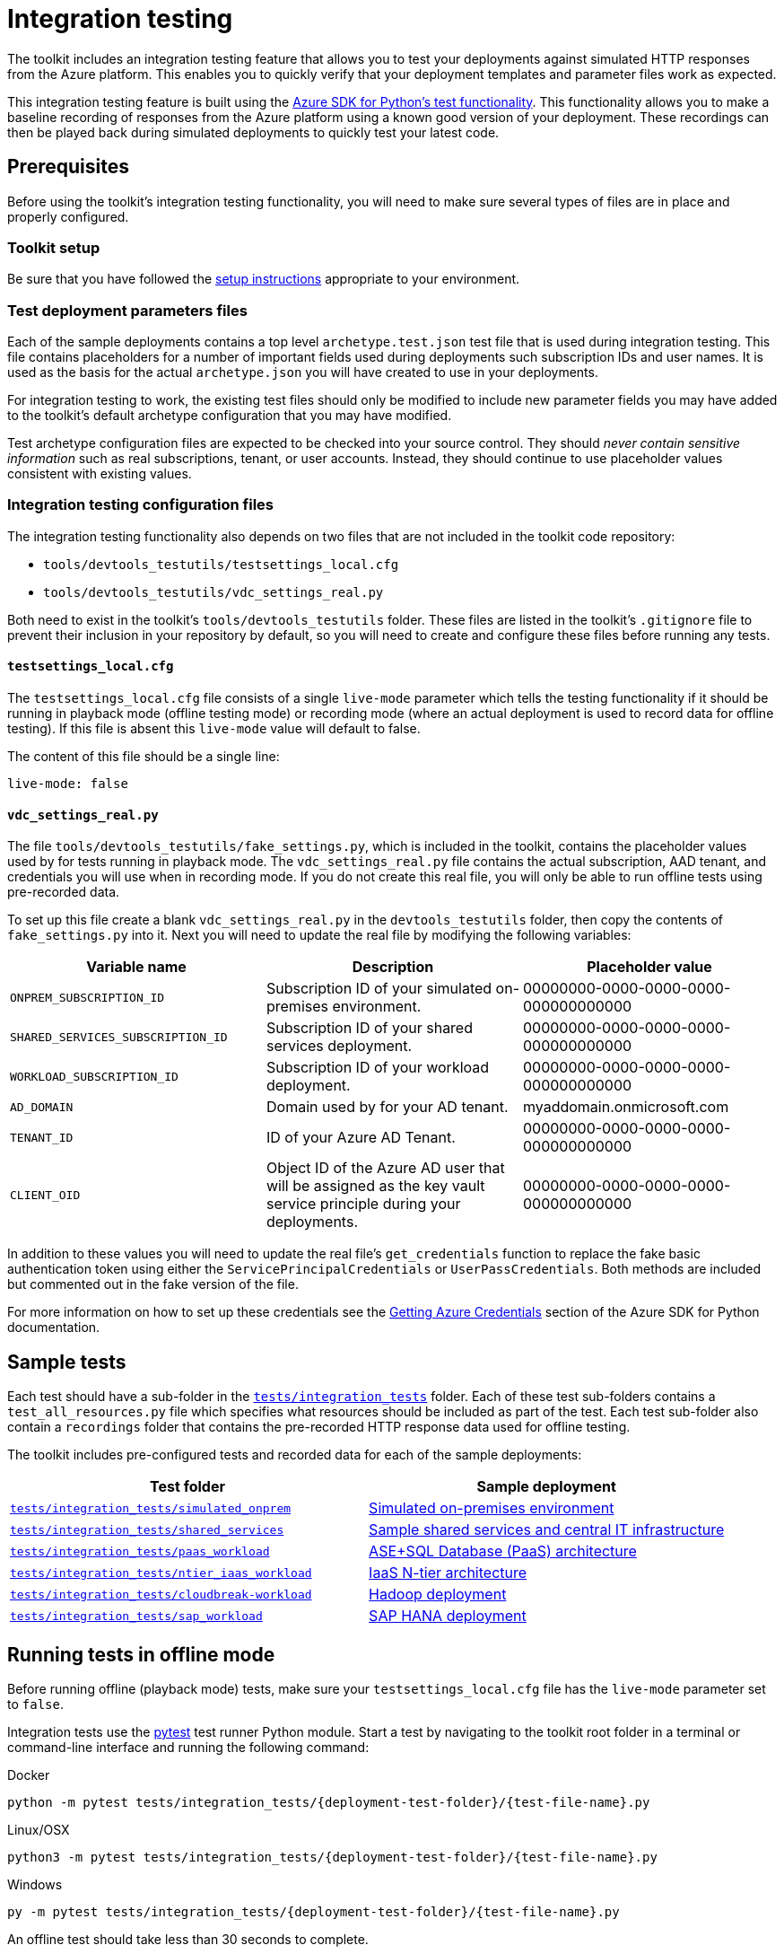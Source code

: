 = Integration testing

The toolkit includes an integration testing feature that allows you to test your deployments against simulated HTTP responses from the Azure platform. This enables you to quickly verify that your deployment templates and parameter files work as expected.

This integration testing feature is built using the https://github.com/Azure/azure-sdk-for-python/wiki/Contributing-to-the-tests[Azure SDK for Python’s test functionality]. This functionality allows you to
make a baseline recording of responses from the Azure platform using a known good version of your deployment. These recordings can then be played back during simulated deployments to quickly test your latest code.

== Prerequisites

Before using the toolkit’s integration testing functionality, you will need to make sure several types of files are in place and properly configured.

=== Toolkit setup

Be sure that you have followed the link:../setup/readme.md[setup instructions] appropriate to your environment.

=== Test deployment parameters files

Each of the sample deployments contains a top level `archetype.test.json` test file that is used during integration testing. This file contains placeholders for a number of important fields used during deployments such subscription IDs and user names. It is used as the basis for the actual `archetype.json` you will have created to use in your deployments.

For integration testing to work, the existing test files should only be modified to include new parameter fields you may have added to the toolkit’s default archetype configuration that you may have modified.

Test archetype configuration files are expected to be checked into your source control. They should _never contain sensitive information_ such as real subscriptions, tenant, or user accounts. Instead, they should continue to use placeholder values consistent with existing values.

=== Integration testing configuration files

The integration testing functionality also depends on two files that are not included in the toolkit code repository:

* `tools/devtools_testutils/testsettings_local.cfg`
* `tools/devtools_testutils/vdc_settings_real.py`

Both need to exist in the toolkit’s `tools/devtools_testutils` folder. These files are listed in the toolkit’s `.gitignore` file to prevent their inclusion in your repository by default, so you will need to create and configure these files before running any tests.

==== `testsettings_local.cfg`

The `testsettings_local.cfg` file consists of a single `live-mode` parameter which tells the testing functionality if it should be running in playback mode (offline testing mode) or recording mode (where an actual deployment is used to record data for offline testing). If this file is absent this `live-mode` value will default to false.

The content of this file should be a single line:

[source,yaml]
----
live-mode: false
----

==== `vdc_settings_real.py`

The file `tools/devtools_testutils/fake_settings.py`, which is included in the toolkit, contains the placeholder values used by for tests running in playback mode. The `vdc_settings_real.py` file contains the actual subscription, AAD tenant, and credentials you will use when in recording mode. If you do not create this real file, you will only be able to run offline tests using pre-recorded data.

To set up this file create a blank `vdc_settings_real.py` in the `devtools_testutils` folder, then copy the contents of `fake_settings.py` into it. Next you will need to update the real file by modifying the following variables:

[cols=",,",options="header"]
|===
| Variable name | Description | Placeholder value
| `ONPREM_SUBSCRIPTION_ID`
| Subscription ID of your simulated on-premises environment.
| 00000000-0000-0000-0000-000000000000

| `SHARED_SERVICES_SUBSCRIPTION_ID`
| Subscription ID of your shared services deployment.
| 00000000-0000-0000-0000-000000000000

| `WORKLOAD_SUBSCRIPTION_ID`
| Subscription ID of your workload deployment.
| 00000000-0000-0000-0000-000000000000

| `AD_DOMAIN`
| Domain used by for your AD tenant.
| myaddomain.onmicrosoft.com

| `TENANT_ID`
| ID of your Azure AD Tenant.
| 00000000-0000-0000-0000-000000000000

| `CLIENT_OID`
| Object ID of the Azure AD user that will be assigned as the key vault service principle during your deployments.
| 00000000-0000-0000-0000-000000000000
|===

In addition to these values you will need to update the real file’s `get_credentials` function to replace the fake basic authentication token using either the `ServicePrincipalCredentials` or `UserPassCredentials`. Both methods are included but commented out in the fake version of the file.

For more information on how to set up these credentials see the https://github.com/Azure/azure-sdk-for-python/wiki/Contributing-to-the-tests#getting-azure-credentials[Getting Azure Credentials] section of the Azure SDK for Python documentation.

== Sample tests

Each test should have a sub-folder in the link:../../tests/integration_tests[`tests/integration_tests`] folder. Each of these test sub-folders contains a `test_all_resources.py` file which specifies what resources should be included as part of the test. Each test sub-folder also contain a `recordings` folder that contains the pre-recorded HTTP response data used for offline testing.

The toolkit includes pre-configured tests and recorded data for each of the sample deployments:

[cols="a,a",options="header"]
|===
| Test folder | Sample deployment
| link:../../tests/integration_tests/simulated_onprem[`tests/integration_tests/simulated_onprem`]
| link:../archetypes/on-premises/overview.adoc[Simulated on-premises environment]

| link:../../tests/integration_tests/shared_services[`tests/integration_tests/shared_services`]
| link:../archetypes/shared-services/overview.adoc[Sample shared services and central IT infrastructure]

| link:../../tests/integration_tests/paas_workload[`tests/integration_tests/paas_workload`]
| link:../archetypes/paas/overview.adoc[ASE+SQL Database (PaaS) architecture]

| link:../../tests/integration_tests/ntier_iaas_workload[`tests/integration_tests/ntier_iaas_workload`]
| link:../archetypes/ntier-iaas/overview.adoc[IaaS N-tier architecture]

| link:../../tests/integration_tests/cloudbreak-workload[`tests/integration_tests/cloudbreak-workload`]
| link:../archetypes/cloudbreak/overview.adoc[Hadoop deployment]

| link:../../tests/integration_tests/sap_workload[`tests/integration_tests/sap_workload`]
| link:../archetypes/sap-hana/overview.adoc[SAP HANA deployment]
|===

== Running tests in offline mode

Before running offline (playback mode) tests, make sure your `testsettings_local.cfg` file has the `live-mode` parameter set to `false`.

Integration tests use the https://docs.pytest.org/en/latest/[pytest] test runner Python module. Start a test by navigating to the toolkit root folder in a terminal or command-line interface and running the following command:

.Docker
[source,bash]
python -m pytest tests/integration_tests/{deployment-test-folder}/{test-file-name}.py

.Linux/OSX
[source,bash]
python3 -m pytest tests/integration_tests/{deployment-test-folder}/{test-file-name}.py

.Windows
[source,cmd]
py -m pytest tests/integration_tests/{deployment-test-folder}/{test-file-name}.py

An offline test should take less than 30 seconds to complete.

== Recording test output

Running a test in online (recording mode) will deploy all resources defined in the relevant `test_all_resources.py` file. This deployment process will use the subscription, tenant, and user information stored in your `vdc_settings_real.py`. Other settings will be pulled from the `archetype.test.json` file.

The test will record all HTTP traffic to and from the Azure Resource Manager APIs during this deployment and update the data in `recordings` folder for later use in offline testing. Make sure your online deployment completely succeeds before checking in recording files to your code repository.

To set the integration testing to online mode, update your `testsettings_local.cfg` file’s `live-mode` parameter to `false`. Then start the deployment by navigating to the toolkit root folder in a terminal or command-line interface and running the following command (same command used for offline mode):

Docker
[source,bash]
python -m pytest tests/integration_tests/{deployment-test-folder}/{test-file-name}.py

.Linux/OSX
[source,bash]
python3 -m pytest tests/integration_tests/{deployment-test-folder}/{test-file-name}.py

.Windows
[source,cmd]
py -m pytest tests/integration_tests/{deployment-test-folder}/{test-file-name}.py

Online mode will take a long time as it will provision all of the resources for a deployment.

== Customizing integration tests

Using the existing sample tests as a base you should be able to easily create your own custom tests for new archetypes.

=== Create a new test

To create a test for a new deployment, create a new folder in `tests/integration_tests/`. Copy one of the existing `test_all_resources.py` files into this new folder.

This file’s `setUp` function has a `_workload_configuration_path` variable (alternatively `_shared_services_configuration_path` or `_on_premises_configuration_path` depending on the link:../understand/environment-types.adoc[environment type]) that will need to point to the root folder of your archetype. This is the same path used when running the `vdc.py` script). You will also need to configure the `_environment_type` variables.

[source,python]
----
    def setUp(self):
        super(AllResourcesUsing, self).setUp()
        parameters_file = ''

        if self.is_live:
            parameters_file = 'archetype.json'
        else:
            parameters_file = 'archetype.test.json'
        
        self._workload_path = join(
                Path(__file__).parents[3],
                'archetypes',
                '{new deployment folder name}',
                parameters_file)
        self._environment_type = 'workload'
----

=== Adding a module to a test

Inside the `test_all_resources.py` file, including a module in a test is done by adding a function that will in turn call the `_execute_deployment_test` function of the `VDCBaseTestCase` for the module when the test is executed.

Each deployment test should always include these functions for the `ops`, `kv`, `nsg`, and `net` modules. Additional modules should be added using this standardized format:

[source,python]
----
    def test_x_workload_{module name}_creation(self):

        self.set_resource_to_deploy('{module name}', args)
        self.upload_scripts(args, False)
        self.create_vdc_storage(args, False)
        successful: bool = self.execute_deployment_test(
            args,
            self._workload_path,
            self._environment_type)

        self.assertEqual(successful, True)
----

== Next steps

Be sure to reach out to us with feedback. Open an https://github.com/Azure/vdc/issues[issue on the GitHub] repository with any questions.